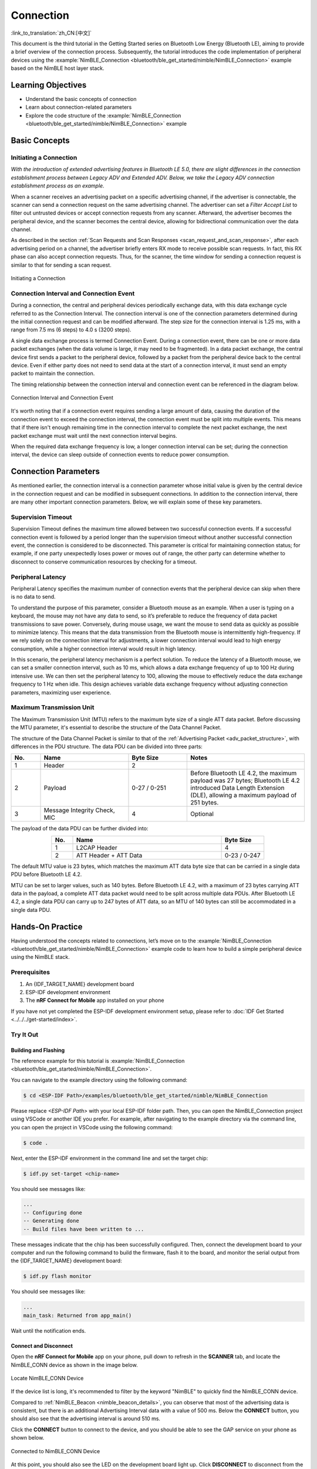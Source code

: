 Connection
===================

:link_to_translation:`zh_CN:[中文]`

This document is the third tutorial in the Getting Started series on Bluetooth Low Energy (Bluetooth LE), aiming to provide a brief overview of the connection process. Subsequently, the tutorial introduces the code implementation of peripheral devices using the :example:`NimBLE_Connection <bluetooth/ble_get_started/nimble/NimBLE_Connection>` example based on the NimBLE host layer stack.


Learning Objectives
----------------------------------

- Understand the basic concepts of connection
- Learn about connection-related parameters
- Explore the code structure of the :example:`NimBLE_Connection <bluetooth/ble_get_started/nimble/NimBLE_Connection>` example


Basic Concepts
---------------------------------


Initiating a Connection
^^^^^^^^^^^^^^^^^^^^^^^^^^^^^^

*With the introduction of extended advertising features in Bluetooth LE 5.0, there are slight differences in the connection establishment process between Legacy ADV and Extended ADV. Below, we take the Legacy ADV connection establishment process as an example.*

When a scanner receives an advertising packet on a specific advertising channel, if the advertiser is connectable, the scanner can send a connection request on the same advertising channel. The advertiser can set a *Filter Accept List* to filter out untrusted devices or accept connection requests from any scanner. Afterward, the advertiser becomes the peripheral device, and the scanner becomes the central device, allowing for bidirectional communication over the data channel.

As described in the section :ref:`Scan Requests and Scan Responses <scan_request_and_scan_response>`, after each advertising period on a channel, the advertiser briefly enters RX mode to receive possible scan requests. In fact, this RX phase can also accept connection requests. Thus, for the scanner, the time window for sending a connection request is similar to that for sending a scan request.

.. figure:: ../../../../_static/ble/ble-advertiser-rx-connection-request.png
    :align: center
    :scale: 30%
    :alt: Initiating a Connection

    Initiating a Connection


Connection Interval and Connection Event
^^^^^^^^^^^^^^^^^^^^^^^^^^^^^^^^^^^^^^^^^^^^^^^^

During a connection, the central and peripheral devices periodically exchange data, with this data exchange cycle referred to as the Connection Interval. The connection interval is one of the connection parameters determined during the initial connection request and can be modified afterward. The step size for the connection interval is 1.25 ms, with a range from 7.5 ms (6 steps) to 4.0 s (3200 steps).

A single data exchange process is termed Connection Event. During a connection event, there can be one or more data packet exchanges (when the data volume is large, it may need to be fragmented). In a data packet exchange, the central device first sends a packet to the peripheral device, followed by a packet from the peripheral device back to the central device. Even if either party does not need to send data at the start of a connection interval, it must send an empty packet to maintain the connection.

The timing relationship between the connection interval and connection event can be referenced in the diagram below.

.. figure:: ../../../../_static/ble/ble-connection-event-and-connection-interval.png
    :align: center
    :scale: 30%
    :alt: Connection Interval and Connection Event

    Connection Interval and Connection Event

It's worth noting that if a connection event requires sending a large amount of data, causing the duration of the connection event to exceed the connection interval, the connection event must be split into multiple events. This means that if there isn't enough remaining time in the connection interval to complete the next packet exchange, the next packet exchange must wait until the next connection interval begins.

When the required data exchange frequency is low, a longer connection interval can be set; during the connection interval, the device can sleep outside of connection events to reduce power consumption.


Connection Parameters
------------------------------

As mentioned earlier, the connection interval is a connection parameter whose initial value is given by the central device in the connection request and can be modified in subsequent connections. In addition to the connection interval, there are many other important connection parameters. Below, we will explain some of these key parameters.


Supervision Timeout
^^^^^^^^^^^^^^^^^^^^^^^^^^^^^^^

Supervision Timeout defines the maximum time allowed between two successful connection events. If a successful connection event is followed by a period longer than the supervision timeout without another successful connection event, the connection is considered to be disconnected. This parameter is critical for maintaining connection status; for example, if one party unexpectedly loses power or moves out of range, the other party can determine whether to disconnect to conserve communication resources by checking for a timeout.


Peripheral Latency
^^^^^^^^^^^^^^^^^^^^^^^^^^

Peripheral Latency specifies the maximum number of connection events that the peripheral device can skip when there is no data to send.

To understand the purpose of this parameter, consider a Bluetooth mouse as an example. When a user is typing on a keyboard, the mouse may not have any data to send, so it’s preferable to reduce the frequency of data packet transmissions to save power. Conversely, during mouse usage, we want the mouse to send data as quickly as possible to minimize latency. This means that the data transmission from the Bluetooth mouse is intermittently high-frequency. If we rely solely on the connection interval for adjustments, a lower connection interval would lead to high energy consumption, while a higher connection interval would result in high latency.

In this scenario, the peripheral latency mechanism is a perfect solution. To reduce the latency of a Bluetooth mouse, we can set a smaller connection interval, such as 10 ms, which allows a data exchange frequency of up to 100 Hz during intensive use. We can then set the peripheral latency to 100, allowing the mouse to effectively reduce the data exchange frequency to 1 Hz when idle. This design achieves variable data exchange frequency without adjusting connection parameters, maximizing user experience.


Maximum Transmission Unit
^^^^^^^^^^^^^^^^^^^^^^^^^^^^^^^^^^^^^^^

The Maximum Transmission Unit (MTU) refers to the maximum byte size of a single ATT data packet. Before discussing the MTU parameter, it's essential to describe the structure of the Data Channel Packet.

The structure of the Data Channel Packet is similar to that of the :ref:`Advertising Packet <adv_packet_structure>`, with differences in the PDU structure. The data PDU can be divided into three parts:

.. list-table::
    :align: center
    :widths: 10 30 20 40
    :header-rows: 1

    *   -   No.
        -   Name
        -   Byte Size
        -   Notes
    *   -   1
        -   Header
        -   2
        -
    *   -   2
        -   Payload
        -   0-27 / 0-251
        -   Before Bluetooth LE 4.2, the maximum payload was 27 bytes; Bluetooth LE 4.2 introduced Data Length Extension (DLE), allowing a maximum payload of 251 bytes.
    *   -   3
        -   Message Integrity Check, MIC
        -   4
        -   Optional

The payload of the data PDU can be further divided into:

.. list-table::
    :align: center
    :widths: 10 70 20
    :header-rows: 1

    *   -   No.
        -   Name
        -   Byte Size
    *   -   1
        -   L2CAP Header
        -   4
    *   -   2
        -   ATT Header + ATT Data
        -   0-23 / 0-247

The default MTU value is 23 bytes, which matches the maximum ATT data byte size that can be carried in a single data PDU before Bluetooth LE 4.2.

MTU can be set to larger values, such as 140 bytes. Before Bluetooth LE 4.2, with a maximum of 23 bytes carrying ATT data in the payload, a complete ATT data packet would need to be split across multiple data PDUs. After Bluetooth LE 4.2, a single data PDU can carry up to 247 bytes of ATT data, so an MTU of 140 bytes can still be accommodated in a single data PDU.


Hands-On Practice
--------------------------

Having understood the concepts related to connections, let’s move on to the :example:`NimBLE_Connection <bluetooth/ble_get_started/nimble/NimBLE_Connection>` example code to learn how to build a simple peripheral device using the NimBLE stack.


Prerequisites
^^^^^^^^^^^^^^^^^^^^

1. An {IDF_TARGET_NAME} development board
2. ESP-IDF development environment
3. The **nRF Connect for Mobile** app installed on your phone

If you have not yet completed the ESP-IDF development environment setup, please refer to :doc:`IDF Get Started <../../../get-started/index>`.


Try It Out
^^^^^^^^^^^^^^^^^^^^^^


Building and Flashing
##########################


The reference example for this tutorial is :example:`NimBLE_Connection <bluetooth/ble_get_started/nimble/NimBLE_Connection>`.

You can navigate to the example directory using the following command:

.. code-block:: shell

    $ cd <ESP-IDF Path>/examples/bluetooth/ble_get_started/nimble/NimBLE_Connection

Please replace `<ESP-IDF Path>` with your local ESP-IDF folder path. Then, you can open the NimBLE_Connection project using VSCode or another IDE you prefer. For example, after navigating to the example directory via the command line, you can open the project in VSCode using the following command:

.. code-block:: shell

    $ code .

Next, enter the ESP-IDF environment in the command line and set the target chip:

.. code-block:: shell

    $ idf.py set-target <chip-name>

You should see messages like:

.. code-block:: shell

    ...
    -- Configuring done
    -- Generating done
    -- Build files have been written to ...

These messages indicate that the chip has been successfully configured. Then, connect the development board to your computer and run the following command to build the firmware, flash it to the board, and monitor the serial output from the {IDF_TARGET_NAME} development board:

.. code-block:: shell

    $ idf.py flash monitor

You should see messages like:

.. code-block:: shell

    ...
    main_task: Returned from app_main()

Wait until the notification ends.


Connect and Disconnect
############################

Open the **nRF Connect for Mobile** app on your phone, pull down to refresh in the **SCANNER** tab, and locate the NimBLE_CONN device as shown in the image below.

.. figure:: ../../../../_static/ble/ble-connection-device-list.jpg
    :align: center
    :scale: 30%

    Locate NimBLE_CONN Device

If the device list is long, it's recommended to filter by the keyword "NimBLE" to quickly find the NimBLE_CONN device.

Compared to :ref:`NimBLE_Beacon <nimble_beacon_details>`, you can observe that most of the advertising data is consistent, but there is an additional Advertising Interval data with a value of 500 ms. Below the **CONNECT** button, you should also see that the advertising interval is around 510 ms.

Click the **CONNECT** button to connect to the device, and you should be able to see the GAP service on your phone as shown below.

.. figure:: ../../../../_static/ble/ble-connection-connected.jpg
    :align: center
    :scale: 30%

    Connected to NimBLE_CONN Device

At this point, you should also see the LED on the development board light up. Click **DISCONNECT** to disconnect from the device, and the LED on the development board should turn off.

If your development board does not have any other LEDs except the one for the power indicator, you should be able to observe the corresponding status indicators in the log output.


Viewing Log Output
##########################

When connected to the device, you should see logs similar to the following:

.. code-block::

    I (36367) NimBLE_Connection: connection established; status=0
    I (36367) NimBLE_Connection: connection handle: 0
    I (36367) NimBLE_Connection: device id address: type=0, value=CE:4E:F7:F9:55:60
    I (36377) NimBLE_Connection: peer id address: type=1, value=7F:BE:AD:66:6F:45
    I (36377) NimBLE_Connection: conn_itvl=36, conn_latency=0, supervision_timeout=500, encrypted=0, authenticated=0, bonded=0

    I (36397) NimBLE: GAP procedure initiated:
    I (36397) NimBLE: connection parameter update; conn_handle=0 itvl_min=36 itvl_max=36 latency=3 supervision_timeout=500 min_ce_len=0 max_ce_len=0
    I (36407) NimBLE:

    I (37007) NimBLE_Connection: connection updated; status=0
    I (37007) NimBLE_Connection: connection handle: 0
    I (37007) NimBLE_Connection: device id address: type=0, value=CE:4E:F7:F9:55:60
    I (37007) NimBLE_Connection: peer id address: type=1, value=7F:BE:AD:66:6F:45
    I (37017) NimBLE_Connection: conn_itvl=36, conn_latency=3, supervision_timeout=500, encrypted=0, authenticated=0, bonded=0

The first part of the log shows the connection information output by the device when the connection is established, including the connection handle, the Bluetooth addresses of both the device and the mobile phone, as well as the connection parameters. Here, `conn_itvl` refers to the connection interval, `conn_latency` indicates the peripheral latency, and `supervision_timeout` is the connection timeout parameter. Other parameters can be temporarily ignored.

The second part indicates that the device initiated an update to the connection parameters, requesting to set the peripheral latency to 3.

The third part of the log displays the connection information after the update, showing that the peripheral latency has been successfully updated to 3, while other connection parameters remain unchanged.

When the device disconnects, you should see logs similar to the following:

.. code-block::

    I (63647) NimBLE_Connection: disconnected from peer; reason=531
    I (63647) NimBLE: GAP procedure initiated: advertise;
    I (63647) NimBLE: disc_mode=2
    I (63647) NimBLE:  adv_channel_map=0 own_addr_type=0 adv_filter_policy=0 adv_itvl_min=800 adv_itvl_max=801
    I (63657) NimBLE:

    I (63657) NimBLE_Connection: advertising started!

You can observe that the device outputs the reason for disconnection when the connection is terminated, and then it initiates advertising again.


Code Details
------------------------------


Project Structure Overview
^^^^^^^^^^^^^^^^^^^^^^^^^^^^^^^^^^^^^^

.. _nimble_connection_project_structure:

The root directory structure of :example:`NimBLE_Connection <bluetooth/ble_get_started/nimble/NimBLE_Connection>` is identical to that of :ref:`NimBLE_Beacon <nimble_beacon_project_structure>`. However, after building the firmware, you may notice an additional `managed_components` directory in the root, which contains dependencies automatically included during firmware construction; in this case, it's the `led_strip` component used to control the development board's LED. This dependency is referenced in the `main/idf_component.yml` file.

Additionally, LED control-related source code has been introduced in the `main` folder.


Program Behavior Overview
^^^^^^^^^^^^^^^^^^^^^^^^^^^^^^^^^^^

.. _nimble_connection_program_behavior:

The behavior of this example is mostly consistent with that of :ref:`NimBLE_Beacon <nimble_beacon_program_behavior>`, with the key difference being that this example can accept scan requests from scanners and enter a connected state after entering advertising mode. Furthermore, it utilizes a callback function, `gap_event_handler`, to handle connection events and respond accordingly, such as turning on the LED when a connection is established and turning it off when the connection is terminated.

Entry Function
^^^^^^^^^^^^^^^^^^^^^^^^^^^^^^^^^^


.. _nimble_connection_entry_point:

The entry function of this example is nearly the same as that of :ref:`NimBLE_Beacon <nimble_beacon_entry_point>`, except that before initializing NVS Flash, we call the `led_init` function to initialize the LED.


Starting Advertising
^^^^^^^^^^^^^^^^^^^^^^^^^^^^^^^^

The process for initiating advertising is largely similar to that of :ref:`NimBLE_Beacon <nimble_beacon_start_advertising>`, but there are some details to note.

First, we've added the advertising interval parameter in the scan response. We want to set the advertising interval to 500 ms, and since the unit for the advertising interval is 0.625 ms, we need to set it to `0x320`. However, NimBLE provides a unit conversion macro `BLE_GAP_ADV_ITVL_MS`, which allows us to avoid manual calculations, as shown below:

.. code-block:: C

    static void start_advertising(void) {
        ...

        /* Set advertising interval */
        rsp_fields.adv_itvl = BLE_GAP_ADV_ITVL_MS(500);
        rsp_fields.adv_itvl_is_present = 1;

        ...
    }

Next, we want the device to be connectable, so we need to modify the advertising mode from non-connectable to connectable. Additionally, the advertising interval parameter set in the scan response serves only to inform other devices and does not affect the actual advertising interval. This parameter must be set in the advertising parameter structure to take effect. Here, we set the minimum and maximum values of the advertising interval to 500 ms and 510 ms, respectively. Finally, we want to handle GAP events using the callback function `gap_event_handler`, so we pass this callback to the API `ble_gap_adv_start` that starts advertising. The relevant code is as follows:

.. code-block:: C

    static void start_advertising(void) {
        ...

        /* Set non-connetable and general discoverable mode to be a beacon */
        adv_params.conn_mode = BLE_GAP_CONN_MODE_UND;
        adv_params.disc_mode = BLE_GAP_DISC_MODE_GEN;

        /* Set advertising interval */
        adv_params.itvl_min = BLE_GAP_ADV_ITVL_MS(500);
        adv_params.itvl_max = BLE_GAP_ADV_ITVL_MS(510);

        /* Start advertising */
        rc = ble_gap_adv_start(own_addr_type, NULL, BLE_HS_FOREVER, &adv_params,
                            gap_event_handler, NULL);
        if (rc != 0) {
            ESP_LOGE(TAG, "failed to start advertising, error code: %d", rc);
            return;
        }
        ESP_LOGI(TAG, "advertising started!");

        ...
    }

When the return value of `ble_gap_adv_start` is 0, it indicates that the device has successfully initiated advertising. Subsequently, the NimBLE protocol stack will call the `gap_event_handler` callback function whenever a GAP event is triggered, passing the corresponding GAP event.

GAP Event Handling
^^^^^^^^^^^^^^^^^^^^^^^^^^^^^^^^^^^^

In this example, we handle three different types of GAP events:

- Connection Event `BLE_GAP_EVENT_CONNECT`
- Disconnection Event `BLE_GAP_EVENT_DISCONNECT`
- Connection Update Event `BLE_GAP_EVENT_CONN_UPDATE`


The connection event is triggered when a connection is successfully established or when a connection attempt fails. If the connection fails, we will restart advertising. If the connection is successful, we will log the connection information, turn on the LED, and initiate a connection parameter update to set the peripheral latency parameter to 3. Here’s how the code looks:

.. code-block:: C

    static int gap_event_handler(struct ble_gap_event *event, void *arg) {
        /* Local variables */
        int rc = 0;
        struct ble_gap_conn_desc desc;

        /* Handle different GAP event */
        switch (event->type) {

        /* Connect event */
        case BLE_GAP_EVENT_CONNECT:
            /* A new connection was established or a connection attempt failed. */
            ESP_LOGI(TAG, "connection %s; status=%d",
                    event->connect.status == 0 ? "established" : "failed",
                    event->connect.status);

            /* Connection succeeded */
            if (event->connect.status == 0) {
                /* Check connection handle */
                rc = ble_gap_conn_find(event->connect.conn_handle, &desc);
                if (rc != 0) {
                    ESP_LOGE(TAG,
                            "failed to find connection by handle, error code: %d",
                            rc);
                    return rc;
                }

                /* Print connection descriptor and turn on the LED */
                print_conn_desc(&desc);
                led_on();

                /* Try to update connection parameters */
                struct ble_gap_upd_params params = {.itvl_min = desc.conn_itvl,
                                                    .itvl_max = desc.conn_itvl,
                                                    .latency = 3,
                                                    .supervision_timeout =
                                                        desc.supervision_timeout};
                rc = ble_gap_update_params(event->connect.conn_handle, &params);
                if (rc != 0) {
                    ESP_LOGE(
                        TAG,
                        "failed to update connection parameters, error code: %d",
                        rc);
                    return rc;
                }
            }
            /* Connection failed, restart advertising */
            else {
                start_advertising();
            }
            return rc;

        ...
        }

        return rc;
    }

The disconnection event is triggered when either party disconnects from the connection. At this point, we log the reason for the disconnection, turn off the LED, and restart advertising. Here’s the code:

.. code-block:: C

    static int gap_event_handler(struct ble_gap_event *event, void *arg) {
        ...

        /* Disconnect event */
        case BLE_GAP_EVENT_DISCONNECT:
            /* A connection was terminated, print connection descriptor */
            ESP_LOGI(TAG, "disconnected from peer; reason=%d",
                    event->disconnect.reason);

            /* Turn off the LED */
            led_off();

            /* Restart advertising */
            start_advertising();
            return rc;

        ...
    }

The connection update event is triggered when the connection parameters are updated. At this point, we log the updated connection information. Here’s the code:

.. code-block:: C

    static int gap_event_handler(struct ble_gap_event *event, void *arg) {
        ...

        /* Connection parameters update event */
        case BLE_GAP_EVENT_CONN_UPDATE:
            /* The central has updated the connection parameters. */
            ESP_LOGI(TAG, "connection updated; status=%d",
                    event->conn_update.status);

            /* Print connection descriptor */
            rc = ble_gap_conn_find(event->conn_update.conn_handle, &desc);
            if (rc != 0) {
                ESP_LOGE(TAG, "failed to find connection by handle, error code: %d",
                        rc);
                return rc;
            }
            print_conn_desc(&desc);
            return rc;

        ...
    }


Summary
----------------------

Through this tutorial, you have learned the basic concepts of connections and how to use the NimBLE host stack to build a Bluetooth LE peripheral device using the :example:`NimBLE_Connection <bluetooth/ble_get_started/nimble/NimBLE_Connection>` example.

You can try to modify parameters in the example and observe the results in the log output. For instance, you can change the peripheral latency or connection timeout parameters to see if the modifications trigger connection update events.
